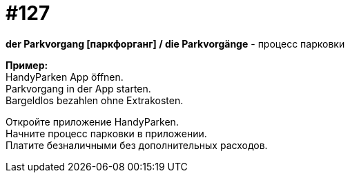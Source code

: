 :hardbreaks:
[#19_023]
= #127

*der Parkvorgang [паркфорганг] / die Parkvorgänge* - процесс парковки

*Пример:*
HandyParken App öffnen.
Parkvorgang in der App starten.
Bargeldlos bezahlen ohne Extrakosten.

Откройте приложение HandyParken.
Начните процесс парковки в приложении.
Платите безналичными без дополнительных расходов.